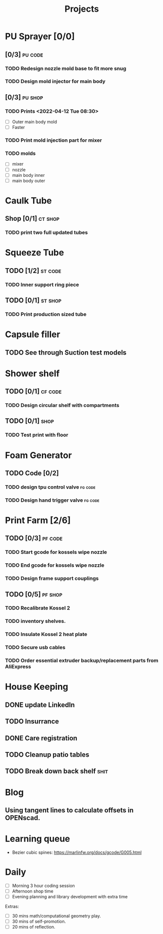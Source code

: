 #+TITLE: Projects

* PU Sprayer [0/0]
DEADLINE: <2021-11-22 Mon>
**  [0/3] :pu:code:
*** TODO Redesign nozzle mold base to fit more snug
SCHEDULED: <2022-04-12 Tue>
*** TODO Design mold injector for main body
SCHEDULED: <2022-04-12 Tue>
** [0/3] :pu:shop:
*** TODO Prints   <2022-04-12 Tue 08:30>
- [ ] Outer main body mold
- [ ] Faster
*** TODO Print mold injection part for mixer
*** TODO molds
SCHEDULED: <2022-04-11 Mon>
- [ ] mixer
- [ ] nozzle
- [ ] main body inner
- [ ] main body outer
* Caulk Tube
** Shop [0/1] :ct:shop:
*** TODO print two full updated tubes
SCHEDULED: <2022-04-12 Tue>
* Squeeze Tube
** TODO [1/2] :st:code:
*** TODO Inner support ring piece
SCHEDULED: <2022-04-13 Wed>
** TODO [0/1] :st:shop:
*** TODO Print production sized tube
SCHEDULED: <2022-04-12 Tue>
* Capsule filler
** TODO See through Suction test models
SCHEDULED: <2022-04-11 Mon>
* Shower shelf
** TODO [0/1] :cf:code:
*** TODO Design circular shelf with compartments
SCHEDULED: <2022-04-12 Tue>
** TODO [0/1] :shop:
*** TODO Test print with floor
* Foam Generator
** TODO Code [0/2]
*** TODO design tpu control valve :fg:code:
SCHEDULED: <2022-04-11 Mon>
*** TODO Design hand trigger valve :fg:code:
SCHEDULED: <2022-04-11 Mon>
* Print Farm [2/6]
** TODO [0/3] :pf:code:
*** TODO Start gcode for kossels wipe nozzle
*** TODO End gcode for kossels wipe nozzle
*** TODO Design frame support couplings
** TODO [0/5] :pf:shop:
*** TODO Recalibrate Kossel 2
SCHEDULED: <2022-04-12 Tue>
*** TODO inventory shelves.
SCHEDULED: <2022-04-12 Tue>
*** TODO Insulate Kossel 2 heat plate
SCHEDULED: <2022-04-12 Tue>
*** TODO Secure usb cables
SCHEDULED: <2022-04-12 Tue>
*** TODO Order essential extruder backup/replacement parts from AliExpress
SCHEDULED: <2022-04-13 Wed>
* House Keeping
** DONE update LinkedIn
SCHEDULED: <2022-03-20 Sun>
** TODO Insurrance
SCHEDULED: <2022-04-05 Tue>
** DONE Care registration
SCHEDULED: <2022-04-05 Tue>
** TODO Cleanup patio tables
SCHEDULED: <2022-04-12 Tue>
** TODO Break down back shelf :shit:
SCHEDULED: <2022-04-13 Wed>
* Blog
** Using tangent lines to calculate offsets in OPENscad.
* Learning queue
- Bezier cubic spines: https://marlinfw.org/docs/gcode/G005.html
* Daily
- [ ] Morning 3 hour coding session
- [ ] Afternoon shop time
- [ ] Evening planning and library development with extra time

Extras:
- [ ] 30 mins math/computational geometry play.
- [ ] 30 mins of self-promotion.
- [ ] 20 mins of reflection.
